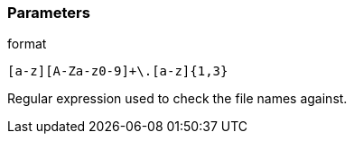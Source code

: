=== Parameters

.format
****

----
[a-z][A-Za-z0-9]+\.[a-z]{1,3}
----

Regular expression used to check the file names against.
****
